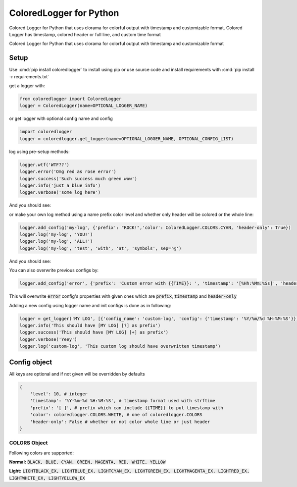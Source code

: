 .. role:: cmd(code)
   :language: python

.. role:: red

.. role:: green

.. role:: blue

.. role:: teal

************************
ColoredLogger for Python
************************

.. image:: https://img.shields.io/pypi/v/coloredlogger.svg
    :target: https://pypi.python.org/pypi/coloredlogger/
.. image:: https://img.shields.io/badge/wheel-yes-brightgreen.svg
    :target: https://pypi.python.org/pypi/coloredlogger/
.. image:: https://travis-ci.org/Fmakdemir/colored-logger.svg?branch=master
    :target: https://travis-ci.org/Fmakdemir/colored-logger


Colored Logger for Python that uses clorama for colorful output with timestamp
and customizable format. Colored Logger has timestamp, colored header or full line,
and custom time format

Colored Logger for Python that uses clorama for colorful output with timestamp and customizable format

Setup
#####

Use :cmd:`pip install coloredlogger` to install using pip or
use source code and install requirements with :cmd:`pip install -r requirements.txt`

get a logger with:

.. code-block:: python

    from coloredlogger import ColoredLogger
    logger = ColoredLogger(name=OPTIONAL_LOGGER_NAME)

or get logger with optional config name and config

.. code-block:: python

    import coloredlogger
    logger = coloredlogger.get_logger(name=OPTIONAL_LOGGER_NAME, OPTIONAL_CONFIG_LIST)

log using pre-setup methods:

.. code-block:: python

    logger.wtf('WTF??')
    logger.error('Omg red as rose error')
    logger.success('Such success much green wow')
    logger.info('just a blue info')
    logger.verbose('some log here')

And you should see:

.. image:: https://github.com/Fmakdemir/colored-logger/blob/master/assets/coloredlog-1.png?raw=true

..
    | 2016-11-05 21:35:55 :red:`[-] Omg red as rose error`
    | 2016-11-05 21:35:55 :green:`[+] Such success much green wow`
    | 2016-11-05 21:35:55 :blue:`[?] just a blue info`
    | 2016-11-05 21:35:55 [ ] some log here

or make your own log method using a name prefix color level and whether only
header will be colored or the whole line:

.. code-block:: python

    logger.add_config('my-log', {'prefix': "ROCK!",'color': ColoredLogger.COLORS.CYAN, 'header-only': True})
    logger.log('my-log', 'YOU!')
    logger.log('my-log', 'ALL!')
    logger.log('my-log', 'test', 'with', 'at', 'symbols', sep='@')

..
    | 2016-11-05 21:35:55 :teal:`ROCK!` YOU!
    | 2016-11-05 21:35:55 :teal:`ROCK!` ALL!
    | 2016-11-05 21:35:55 :teal:`ROCK!` test@with@at@symbols

And you should see:

.. image:: https://github.com/Fmakdemir/colored-logger/blob/master/assets/coloredlog-2.png?raw=true

You can also overwrite previous configs by:


.. code-block:: python

    logger.add_config('error', {'prefix': 'Custom error with {{TIME}}: ', 'timestamp': '[%Hh:%Mm:%Ss]', 'header-only': True})


This will overwrite :code:`error` config's properties with given ones which
are :code:`prefix`, :code:`timestamp` and :code:`header-only`

.. image:: https://github.com/Fmakdemir/colored-logger/blob/master/assets/coloredlog-3.png?raw=true

Adding a new config using logger name and init configs is done as in following:


.. code-block:: python

    logger = get_logger('MY LOG', [{'config_name': 'custom-log', 'config': {'timestamp': '%Y/%m/%d %H:%M:%S'}}])
    logger.info('This should have [MY LOG] [?] as prefix')
    logger.success('This should have [MY LOG] [+] as prefix')
    logger.verbose('Yeey')
    logger.log('custom-log', 'This custom log should have overwritten timestamp')

.. image:: https://github.com/Fmakdemir/colored-logger/blob/master/assets/coloredlog-4.png?raw=true

Config object
#############
All keys are optional and if not given will be overridden by defaults

.. code-block:: python

    {
        'level': 10, # integer
        'timestamp': '%Y-%m-%d %H:%M:%S', # timestamp format used with strftime
        'prefix': '[ ]', # prefix which can include {{TIME}} to put timestamp with
        'color': coloredlogger.COLORS.WHITE, # one of coloredlogger.COLORS
        'header-only': False # whether or not color whole line or just header
    }

COLORS Object
*************

Following colors are supported:

**Normal:** :code:`BLACK, BLUE, CYAN, GREEN, MAGENTA, RED, WHITE, YELLOW`

**Light:** :code:`LIGHTBLACK_EX, LIGHTBLUE_EX, LIGHTCYAN_EX, LIGHTGREEN_EX, LIGHTMAGENTA_EX, LIGHTRED_EX, LIGHTWHITE_EX, LIGHTYELLOW_EX`
